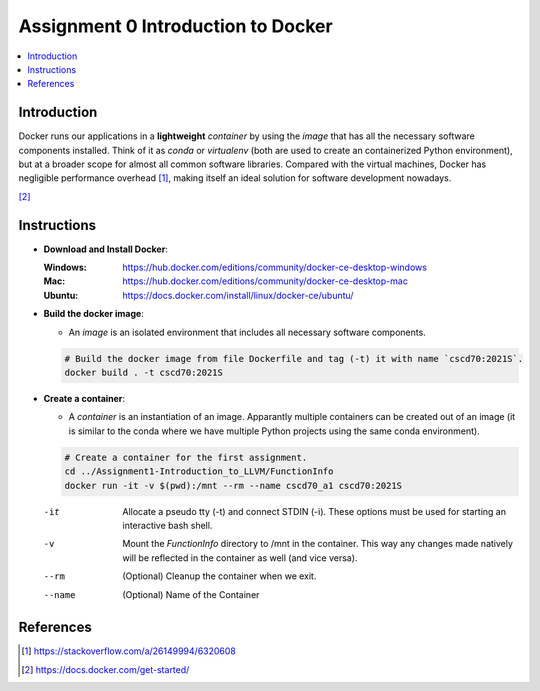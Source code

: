 Assignment 0 Introduction to Docker
===================================

.. contents::
   :local:

Introduction
------------

Docker runs our applications in a **lightweight** *container* by using the
*image* that has all the necessary software components installed. Think of it as
`conda` or `virtualenv` (both are used to create an containerized Python
environment), but at a broader scope for almost all common software libraries.
Compared with the virtual machines, Docker has negligible performance
overhead [1]_, making itself an ideal solution for software development nowadays.

.. raw:: html

   <embed>
     <p align="middle">
       <img width="32.9%" src="https://docs.docker.com/images/Container%402x.png">
       <img width="32.9%" src="https://docs.docker.com/images/VM%402x.png">
     </p>
   </embed>
[2]_

Instructions
------------

- **Download and Install Docker**:
  
  :Windows: https://hub.docker.com/editions/community/docker-ce-desktop-windows
  :Mac: https://hub.docker.com/editions/community/docker-ce-desktop-mac
  :Ubuntu: https://docs.docker.com/install/linux/docker-ce/ubuntu/
- **Build the docker image**:

  - An *image* is an isolated environment that includes all necessary software
    components.
  .. code-block:: bash

     # Build the docker image from file Dockerfile and tag (-t) it with name `cscd70:2021S`.
     docker build . -t cscd70:2021S
- **Create a container**:

  - A *container* is an instantiation of an image. Apparantly multiple
    containers can be created out of an image (it is similar to the conda where
    we have multiple Python projects using the same conda environment).

  .. code-block:: bash

     # Create a container for the first assignment.
     cd ../Assignment1-Introduction_to_LLVM/FunctionInfo
     docker run -it -v $(pwd):/mnt --rm --name cscd70_a1 cscd70:2021S

  -it     Allocate a pseudo tty (-t) and connect STDIN (-i). These options must
          be used for starting an interactive bash shell.
  -v      Mount the `FunctionInfo` directory to /mnt in the container. This way
          any changes made natively will be reflected in the container as well
          (and vice versa).
  --rm    (Optional) Cleanup the container when we exit.
  --name  (Optional) Name of the Container

References
----------

.. [1] https://stackoverflow.com/a/26149994/6320608
.. [2] https://docs.docker.com/get-started/
 
